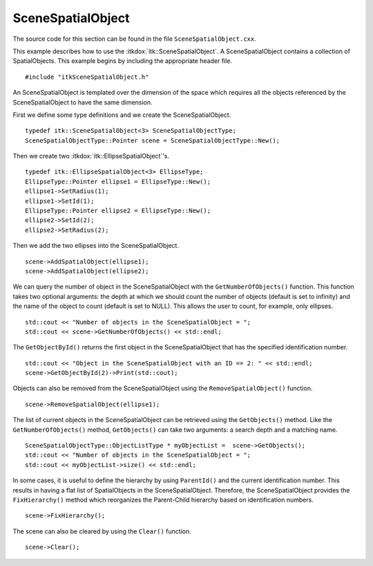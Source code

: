 .. _sec-Scene:

SceneSpatialObject
------------------

The source code for this section can be found in the file
``SceneSpatialObject.cxx``.

This example describes how to use the :itkdox:`itk::SceneSpatialObject`. A
SceneSpatialObject contains a collection of SpatialObjects. This example
begins by including the appropriate header file.

::

    #include "itkSceneSpatialObject.h"

An SceneSpatialObject is templated over the dimension of the space which
requires all the objects referenced by the SceneSpatialObject to have
the same dimension.

First we define some type definitions and we create the
SceneSpatialObject.

::

    typedef itk::SceneSpatialObject<3> SceneSpatialObjectType;
    SceneSpatialObjectType::Pointer scene = SceneSpatialObjectType::New();

Then we create two :itkdox:`itk::EllipseSpatialObject`'s.

::

    typedef itk::EllipseSpatialObject<3> EllipseType;
    EllipseType::Pointer ellipse1 = EllipseType::New();
    ellipse1->SetRadius(1);
    ellipse1->SetId(1);
    EllipseType::Pointer ellipse2 = EllipseType::New();
    ellipse2->SetId(2);
    ellipse2->SetRadius(2);

Then we add the two ellipses into the SceneSpatialObject.

::

    scene->AddSpatialObject(ellipse1);
    scene->AddSpatialObject(ellipse2);

We can query the number of object in the SceneSpatialObject with the
``GetNumberOfObjects()`` function. This function takes two optional
arguments: the depth at which we should count the number of objects
(default is set to infinity) and the name of the object to count
(default is set to NULL). This allows the user to count, for example,
only ellipses.

::

    std::cout << "Number of objects in the SceneSpatialObject = ";
    std::cout << scene->GetNumberOfObjects() << std::endl;

The ``GetObjectById()`` returns the first object in the SceneSpatialObject
that has the specified identification number.

::

    std::cout << "Object in the SceneSpatialObject with an ID == 2: " << std::endl;
    scene->GetObjectById(2)->Print(std::cout);

Objects can also be removed from the SceneSpatialObject using the
``RemoveSpatialObject()`` function.

::

    scene->RemoveSpatialObject(ellipse1);

The list of current objects in the SceneSpatialObject can be retrieved
using the ``GetObjects()`` method. Like the ``GetNumberOfObjects()`` method,
``GetObjects()`` can take two arguments: a search depth and a matching
name.

::

    SceneSpatialObjectType::ObjectListType * myObjectList =  scene->GetObjects();
    std::cout << "Number of objects in the SceneSpatialObject = ";
    std::cout << myObjectList->size() << std::endl;

In some cases, it is useful to define the hierarchy by using
``ParentId()`` and the current identification number. This results in
having a flat list of SpatialObjects in the SceneSpatialObject.
Therefore, the SceneSpatialObject provides the ``FixHierarchy()`` method
which reorganizes the Parent-Child hierarchy based on identification
numbers.

::

    scene->FixHierarchy();

The scene can also be cleared by using the ``Clear()`` function.

::

    scene->Clear();

